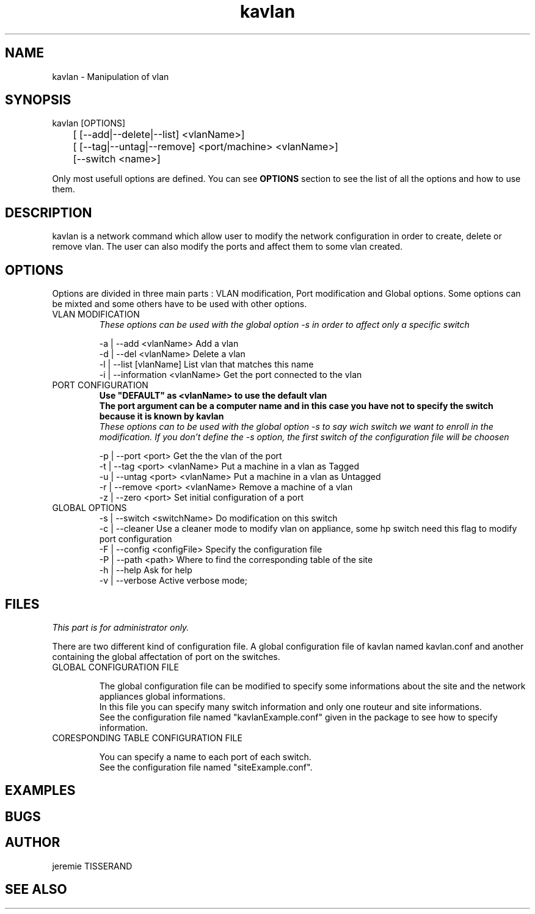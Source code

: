 .TH "kavlan" "1" "1.0" "jeremie TISSERAND" "Network command"
.SH "NAME"
kavlan - Manipulation of vlan
.SH "SYNOPSIS"
kavlan [OPTIONS]
.br
	[ [--add|--delete|--list]  <vlanName>]
.br
	[ [--tag|--untag|--remove] <port/machine> <vlanName>]
.br
	[--switch <name>]
.br

Only most usefull options are defined. You can see \fBOPTIONS\fR section to see the list of all the options and how to use them.
.SH "DESCRIPTION"
kavlan is a network command which allow user to modify the network configuration in order to create, delete or remove vlan. The user can also modify the ports and affect them to some vlan created. 
.SH "OPTIONS"
Options are divided in three main parts : VLAN modification, Port modification and Global options. Some options can be mixted and some others have to be used with other options. 

.TP
VLAN MODIFICATION
\fIThese options can be used with the global option -s in order to affect only a specific switch\fR

-a | --add <vlanName> Add a vlan
.br
-d | --del <vlanName> Delete a vlan
.br
-l | --list [vlanName] List vlan that matches this name
.br
-i | --information <vlanName> Get the port connected to the vlan

.TP 
PORT CONFIGURATION 
\fBUse "DEFAULT" as <vlanName> to use the default vlan\fR
.br
\fBThe port argument can be a computer name and in this case you have not to specify the switch because it is known by kavlan\fR
.br
\fIThese options can to be used with the global option -s to say wich switch we want to enroll in the modification. If you don't define the -s option, the first switch of the configuration file will be choosen\fR

-p | --port <port> Get the the vlan of the port
.br
-t | --tag <port> <vlanName> Put a machine in a vlan as Tagged 
.br
-u | --untag <port> <vlanName> Put a machine in a vlan as Untagged
.br
-r | --remove <port> <vlanName> Remove a machine of a vlan
.br
-z | --zero <port> Set initial configuration of a port

.TP
GLOBAL OPTIONS
-s | --switch <switchName> Do modification on this switch
.br
-c | --cleaner Use a cleaner mode to modify vlan on appliance, some hp switch need this flag to modify port configuration
.br
-F | --config <configFile> Specify the configuration file
.br
-P | --path <path> Where to find the corresponding table of the site
.br
-h | --help Ask for help
.br
-v | --verbose Active verbose mode;


.SH "FILES"

\fIThis part is for administrator only.\fR

There are two different kind of configuration file. A global configuration file of kavlan named kavlan.conf and another containing the global affectation of port on the switches.

.TP
GLOBAL CONFIGURATION FILE

The global configuration file can be modified to specify some informations about the site and the network appliances global informations. 
.br
In this file you can specify many switch information and only one routeur and site informations.
.br
See the configuration file named "kavlanExample.conf" given in the package to see how to specify information.

.TP
CORESPONDING TABLE CONFIGURATION FILE

You can specify a name to each port of each switch.
.br
See the configuration file named "siteExample.conf". 

.SH "EXAMPLES"
.SH "BUGS"
.SH "AUTHOR"
jeremie TISSERAND
.SH "SEE ALSO"

